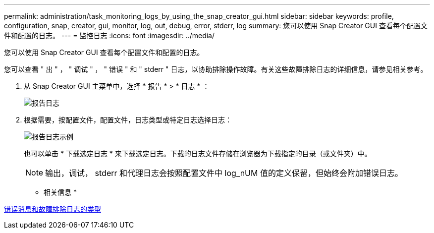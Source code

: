 ---
permalink: administration/task_monitoring_logs_by_using_the_snap_creator_gui.html 
sidebar: sidebar 
keywords: profile, configuration, snap, creator, gui, monitor, log, out, debug, error, stderr, log 
summary: 您可以使用 Snap Creator GUI 查看每个配置文件和配置的日志。 
---
= 监控日志
:icons: font
:imagesdir: ../media/


[role="lead"]
您可以使用 Snap Creator GUI 查看每个配置文件和配置的日志。

您可以查看 " 出 " ， " 调试 " ， " 错误 " 和 " stderr " 日志，以协助排除操作故障。有关这些故障排除日志的详细信息，请参见相关参考。

. 从 Snap Creator GUI 主菜单中，选择 * 报告 * > * 日志 * ：
+
image::../media/reports_logs.gif[报告日志]

. 根据需要，按配置文件，配置文件，日志类型或特定日志选择日志：
+
image::../media/reports_logs_example.gif[报告日志示例]

+
也可以单击 * 下载选定日志 * 来下载选定日志。下载的日志文件存储在浏览器为下载指定的目录（或文件夹）中。

+

NOTE: 输出，调试， stderr 和代理日志会按照配置文件中 log_nUM 值的定义保留，但始终会附加错误日志。



* 相关信息 *

xref:reference_logs.adoc[错误消息和故障排除日志的类型]
